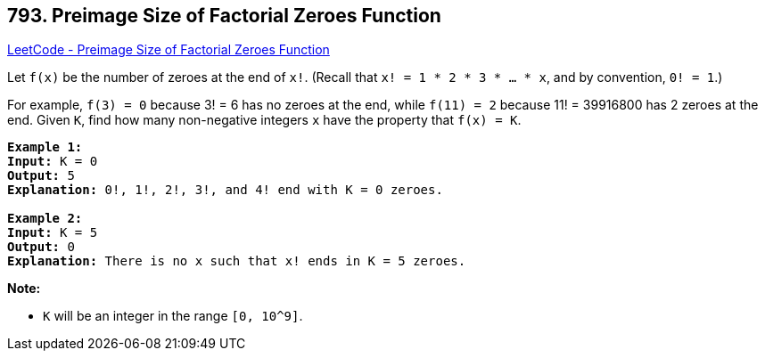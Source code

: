 == 793. Preimage Size of Factorial Zeroes Function

https://leetcode.com/problems/preimage-size-of-factorial-zeroes-function/[LeetCode - Preimage Size of Factorial Zeroes Function]

Let `f(x)` be the number of zeroes at the end of `x!`. (Recall that `x! = 1 * 2 * 3 * ... * x`, and by convention, `0! = 1`.)

For example, `f(3) = 0` because 3! = 6 has no zeroes at the end, while `f(11) = 2` because 11! = 39916800 has 2 zeroes at the end. Given `K`, find how many non-negative integers `x` have the property that `f(x) = K`.

[subs="verbatim,quotes,macros"]
----
*Example 1:*
*Input:* K = 0
*Output:* 5
*Explanation:* 0!, 1!, 2!, 3!, and 4! end with K = 0 zeroes.

*Example 2:*
*Input:* K = 5
*Output:* 0
*Explanation:* There is no x such that x! ends in K = 5 zeroes.
----

*Note:*


* `K` will be an integer in the range `[0, 10^9]`.


